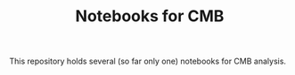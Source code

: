 #+TITLE: Notebooks for CMB

This repository holds several (so far only one) notebooks for CMB analysis.
